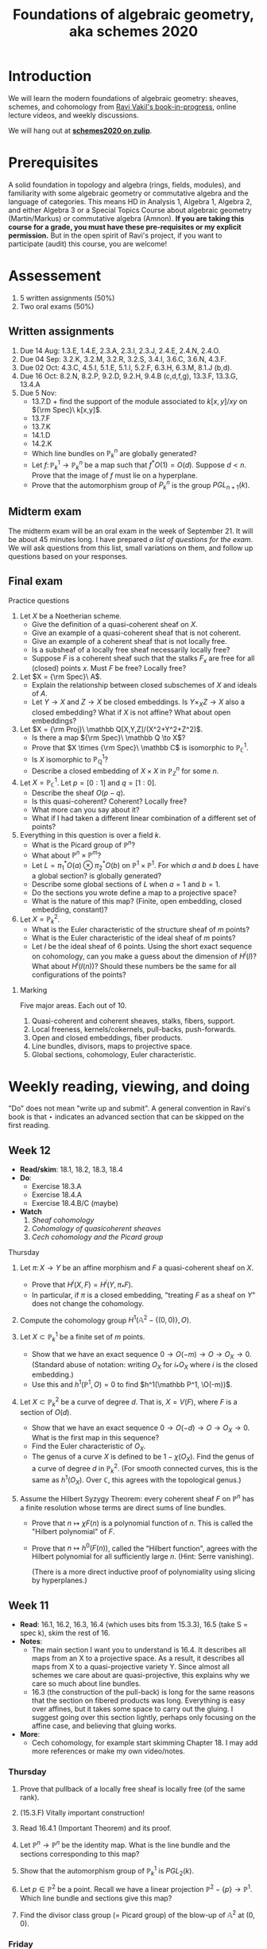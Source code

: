 #+title: Foundations of algebraic geometry, aka schemes 2020
#+HTML_HEAD_EXTRA: <script src="/js/collapsibility.js"></script>

* Introduction
:PROPERTIES:
:html_headline_class: collapsible
:END:

We will learn the modern foundations of algebraic geometry: sheaves, schemes, and cohomology from [[http://math.stanford.edu/~vakil/216blog/FOAGnov1817public.pdf][Ravi Vakil's book-in-progress]], online lecture videos, and weekly discussions.

We will hang out at [[https://schemes2020.zulipchat.com][**schemes2020 on zulip**]].


* Prerequisites
:PROPERTIES:
:html_headline_class: collapsible
:END:

A solid foundation in topology and algebra (rings, fields, modules), and familiarity with some algebraic geometry or commutative algebra and the language of categories.
This means HD in Analysis 1, Algebra 1, Algebra 2, and either Algebra 3 or a Special Topics Course about algebraic geometry (Martin/Markus) or commutative algebra (Amnon).
**If you are taking this course for a grade, you must have these pre-requisites or my explicit permission.** But in the open spirit of Ravi's project, if you want to participate (audit) this course, you are welcome! 


* Assessement
:PROPERTIES:
:html_headline_class: collapsible
:END:

1.  5 written assignments (50%)
2.  Two oral exams (50%)


** Written assignments 
:PROPERTIES:
:html_headline_class: collapsible
:END:

1.  Due 14 Aug: 1.3.E, 1.4.E, 2.3.A, 2.3.I, 2.3.J, 2.4.E, 2.4.N, 2.4.O.
2.  Due 04 Sep: 3.2.K, 3.2.M, 3.2.R, 3.2.S, 3.4.I, 3.6.C, 3.6.N, 4.3.F.
3.  Due 02 Oct: 4.3.C, 4.5.I, 5.1.E, 5.1.I, 5.2.F, 6.3.H, 6.3.M, 8.1.J (b,d).
4.  Due 16 Oct: 8.2.N, 8.2.P, 9.2.D, 9.2.H, 9.4.B (c,d,f,g), 13.3.F, 13.3.G, 13.4.A
5.  Due 5 Nov:
   -   13.7.D + find the support of the module associated to \(k[x,y]/xy\) on \({\rm Spec}\ k[x,y]\).
   -   13.7.F
   -   13.7.K
   -   14.1.D
   -   14.2.K
   -   Which line bundles on \(\mathbb P^n_k\) are globally generated?
   -   Let \(f \colon \mathbb P^1_k \to \mathbb P^n_k\) be a map such that \(f^*O(1) = O(d)\). Suppose \(d < n\). Prove that the image of \(f\) must lie on a hyperplane.
   -   Prove that the automorphism group of \(P^n_k\) is the group \(PGL_{n+1}(k)\).


** Midterm exam
:PROPERTIES:
:html_headline_class: collapsible
:END:

The midterm exam will be an oral exam in the week of September 21. It will be about 45 minutes long. I have prepared [[midterm1.pdf][a list of questions for the exam]]. We will ask questions from this list, small variations on them, and follow up questions based on your responses.


** Final exam
:PROPERTIES:
:html_headline_class: collapsible
:END:
**** Practice questions

1.  Let \(X\) be a Noetherian scheme.
   -   Give the definition of a quasi-coherent sheaf on \(X\).
   -   Give an example of a quasi-coherent sheaf that is not coherent.
   -   Give an example of a coherent sheaf that is not locally free.
   -   Is a subsheaf of a locally free sheaf necessarily locally free?
   -   Suppose \(F\) is a coherent sheaf such that the stalks \(F_x\) are free for all (closed) points \(x\). Must \(F\) be free? Locally free?

2.  Let \(X = {\rm Spec}\ A\).
   -   Explain the relationship between closed subschemes of \(X\) and ideals of \(A\).
   -   Let \(Y \to X\) and \(Z \to X\) be closed embeddings. Is \(Y \times_X Z \to X\) also a closed embedding? What if \(X\) is not affine? What about open embeddings?

3.  Let \(X = {\rm Proj}\ \mathbb Q[X,Y,Z]/(X^2+Y^2+Z^2)\).
   -   Is there a map \({\rm Spec}\ \mathbb Q \to X\)?
   -   Prove that \(X \times {\rm Spec}\ \mathbb C\) is isomorphic to \(\mathbb P^1_{\mathbb C}\).
   -   Is \(X\) isomorphic to \(\mathbb P^1_{\mathbb Q}\)?
   -   Describe a closed embedding of \(X \times X\) in \(\mathbb P^n_{\mathbb Z}\) for some \(n\).

4.  Let \(X = \mathbb P^1_\mathbb C\). Let \(p = [0:1]\) and \(q = [1:0]\).
   -   Describe the sheaf \(O(p-q)\).
   -   Is this quasi-coherent? Coherent? Locally free?
   -   What more can you say about it?
   -   What if I had taken a different linear combination of a different set of points?

5.  Everything in this question is over a field \(k\).
   -   What is the Picard group of \(\mathbb P^n\)?
   -   What about \(\mathbb P^n \times \mathbb P^m\)?
   -   Let \(L = \pi_1^* O(a) \otimes \pi_2^* O(b)\) on \(\mathbb P^1 \times \mathbb P^1\). For which \(a\) and \(b\) does \(L\) have a global section? is globally generated?
   -   Describe some global sections of \(L\) when \(a = 1\) and \(b = 1\).
   -   Do the sections you wrote define a map to a projective space?
   -   What is the nature of this map? (Finite, open embedding, closed embedding, constant)?

6.  Let \(X = \mathbb P^2_k\).
   -   What is the Euler characteristic of the structure sheaf of \(m\) points?
   -   What is the Euler characteristic of the ideal sheaf of \(m\) points?
   -   Let \(I\) be the ideal sheaf of \(6\) points. Using the short exact sequence on cohomology, can you make a guess about the dimension of \(H^i(I)\)? What about \(H^i(I(n))\)? Should these numbers be the same for all configurations of the points?


***** Marking

Five major areas. Each out of 10.

1.  Quasi-coherent and coherent sheaves, stalks, fibers, support.
2.  Local freeness, kernels/cokernels, pull-backs, push-forwards.
3.  Open and closed embeddings, fiber products.
4.  Line bundles, divisors, maps to projective space.
5.  Global sections, cohomology, Euler characteristic.


* Weekly reading, viewing, and doing
:PROPERTIES:
:html_headline_class: collapsible
:END:

"Do" does not mean "write up and submit". 
A general convention in Ravi's book is that ⋆ indicates an advanced section that can be skipped on the first reading.

** Week 12
:PROPERTIES:
:html_headline_class: collapsible
:END:

-   **Read/skim**: 18.1, 18.2, 18.3, 18.4
-   **Do**: 
  -   Exercise 18.3.A
  -   Exercise 18.4.A
  -   Exercise 18.4.B/C (maybe)
-   **Watch**
  1.  [[<https://vimeo.com/470803503>][Sheaf cohomology]]
  2.  [[<https://vimeo.com/470835362>][Cohomology of quasicoherent sheaves]]
  3.  [[<https://vimeo.com/472058119>][Cech cohomology and the Picard group]]


**** Thursday

1.  Let \(\pi \colon X \to Y\) be an affine morphism and \(F\) a quasi-coherent sheaf on \(X\).
   -   Prove that \(H^i(X, F) = H^i(Y, \pi_* F)\).
   -   In particular, if \(\pi\) is a closed embedding, "treating \(F\) as a sheaf on \(Y\)" does not change the cohomology.

2.  Compute the cohomology group \(H^1(\mathbb A^2 - \{(0,0)\}, O)\).

3.  Let \(X \subset \mathbb P^1_k\) be a finite set of \(m\) points.
   -   Show that we have an exact sequence \(0 \to O(-m) \to O \to O_X \to 0\).
     (Standard abuse of notation: writing \(O_X\) for \(i_* O_X\) where \(i\) is the closed embedding.)
   -   Use this and \(h^1(\mathbb P^1, O) = 0\) to find \(h^1(\mathbb P^1, \O(-m))\).

4.  Let \(X \subset \mathbb P^2_k\) be a curve of degree \(d\). That is, \(X = V(F)\), where \(F\) is a section of \(O(d)\).
   -   Show that we have an exact sequence \(0 \to O(-d) \to O \to O_X \to 0.\) What is the first map in this sequence?
   -   Find the Euler characteristic of \(O_X\).
   -   The genus of a curve \(X\) is defined to be \(1 - \chi(O_X)\). Find the genus of a curve of degree \(d\) in \(\mathbb P^2_k\).
     (For smooth connected curves, this is the same as \(h^1(O_X)\). Over \(\mathbb C\), this agrees with the topological genus.)

5.  Assume the Hilbert Syzygy Theorem: every coherent sheaf \(F\) on \(\mathbb P^n\) has a finite resolution whose terms are direct sums of line bundles.
    
   -   Prove that \(n \mapsto \chi F (n)\) is a polynomial function of \(n\). This is called the "Hilbert polynomial" of \(F\).
   -   Prove that \(n \mapsto h^0(F(n))\), called the "Hilbert function", agrees with the Hilbert polynomial for all sufficiently large \(n\). (Hint: Serre vanishing).

     (There is a more direct inductive proof of polynomiality using slicing by hyperplanes.)


** Week 11
:PROPERTIES:
:html_headline_class: collapsible
:END:

-   **Read**: 16.1, 16.2, 16.3, 16.4 (which uses bits from 15.3.3), 16.5 (take S = spec k), skim the rest of 16.
-   **Notes**:
  -   The main section I want you to understand is 16.4. It describes all maps from an X to a projective space. As a result, it describes all maps from X to a quasi-projective variety Y. Since almost all schemes we care about are quasi-projective, this explains why we care so much about line bundles.
  -   16.3 (the construction of the pull-back) is long for the same reasons that the section on fibered products was long. Everything is easy over affines, but it takes some space to carry out the gluing. I suggest going over this section lightly, perhaps only focusing on the affine case, and believing that gluing works.
-   **More**:
  -   Cech cohomology, for example start skimming Chapter 18.
    I may add more references or make my own video/notes.


*** Thursday

1.  Prove that pullback of a locally free sheaf is locally free (of the same rank).

2.  (15.3.F) Vitally important construction!

3.  Read 16.4.1 (Important Theorem) and its proof.

4.  Let \(\mathbb P^n \to \mathbb P^n\) be the identity map. What is the line bundle and the sections corresponding to this map?

5.  Show that the automorphism group of \(\mathbb P^1_k\) is \(PGL_2(k)\).

6.  Let \(p \in \mathbb P^2\) be a point. Recall we have a linear projection \(\mathbb P^2 - \{p\} \to \mathbb P^1\). Which line bundle and sections give this map?

7.  Find the divisor class group (= Picard group) of the blow-up of \(\mathbb A^2\) at \((0,0)\).


*** Friday

1.  Show that a map \(X \to \mathbb P^n\) is the same as a line bundle \(L\) on \(X\) and a surjective map \(O_X^{n+1} \to L.\)
    
   Suppose for simplicity that we are working over an algebraically closed field \(k\). I claim that the above statement is a precise version of: \(\mathbb P^n_k\) is the space of one-dimensional quotients of \(k^{n+1}\). Can you justify this claim?
   Hint: Take \(X = {\rm Spec}\ k\) to get a description of closed points of \(\mathbb P^n_k\).

2.  Read theorem 16.5.1 (take the base S = Spec k, for simplicity) and its proof (16.5.2)
   As an example, consider the map \({\rm Spec}\ \mathbb Z \dashrightarrow \mathbb P^1_\mathbb Z\) "defined by" \([6:12]\). On which open set is this map defined? Extend it to all of \({\rm Spec}\ \mathbb Z\).

3.  (15.3.C: Globally generated sheaves. Assume X Noetherian)

4.  Read Serre's theorem A (15.3.8) and its consequence (15.3.1)

5.  Let \(I\) be the ideal sheaf of a point in \(\mathbb P^2_k\). Is \(I\) globally generated? Find an \(n\) such that \(I(n)\) is globally generated.

6.  Read the Hilbert Syzygy Theorem (15.3.2)


** Week 10
:PROPERTIES:
:html_headline_class: collapsible
:END:

-   **Read**: Chapter 14 and chapter 12.5 for background
-   **Notes**:
  -   14.1 should be straightforward (and will get your hands dirty).
  -   14.2 is dense and challenging. But it is extremely important in algebraic geometry (and in algebraic number theory!).
  -   We have not read all the pre-requisites for this section, but you should attempt to read it anyway, taking on faith some things from previous section. Here are some pointers:
  -   Restrict to Noetherian integral schemes.
  -   There is some algebra that is necessary. The main ideas are
  -   Dimension = Krull dimension = max of the length of a chain of prime ideals. This could be infinite, but assume it is finite.
  -   Let \(Y \subset X\) be irreducible of codimension \(r\). Let \(p\) be the generic point of \(Y\), then the Krull dimension of \(O_{X,p}\) is \(r\). In particular, if \(r = 1\), then \(O_{X,p}\) has dimension 1.
  -   If \(X\) is "regular in codimension 1" then \(O_{X,p}\) is regular local of dimension 1, and hence a Discrete Valuation Ring (DVR). See 12.5. DVRs allow us to measure "order of vanishing" of a function, which is essential for divisor theory.
    Regular in codimension 1 is equivalent to "singular locus of \(X\) has codimension 2 or higher". So, not too singular.
  -   For divisor theory, it is important to work with normal \(X\). The normality condition appears to be purely algebraic (integrally closed), but has two important geometric consequences: (1) Normal implies regular in codimension 1 (2) Hartog's lemma holds: if a rational function \(f\) has no poles (in codimension 1), then \(f\) is regular.


*** Discussions

1.  Thursday

   1.  (14.1.A)
      Show that the space of global sections of \(O(n)\) on \(\mathbb P^1_k = {\rm Proj}\ k[X,Y]\) is naturally isomorphic to \(k[X,Y]_n\), the degree \(n\) graded component of \(k[X,Y]\).

   2.  Let \(s = X^2Y(X + Y)\), considered as a global section of \(O(4)\) on \(\mathbb P^1_{\mathbb C}\). Find \({\rm div} (s)\).

   3.  Let \(s = \frac{101}{100}\), considered as a rational section of \(O\) on \({\rm Spec}\ \mathbb Z\).
      Find \({\rm div} (s)\).

   4.  Choose one of \(X = {\rm Spec}\ \mathbb Z\) or \(X = {\rm Spec}\ \mathbb A^1_k\).
      Identify the group of \(\{(L,s)\}\)/isomorphism.

   5.  Understand the proof of 14.2.1: \({\rm div}\) is injective on normal (Noetherian) \(X\).

   6.  (14.1.D)
      Sketch a proof of the fact that \({\rm Pic} \mathbb P^1_k = \mathbb Z\).
      Hint: The only invertible sheaf on \(\mathbb A^1\) is the trivial one.

   7.  Failure of Hartog's lemma.
      Let us construct an \(X\) that is regular in codimension 1, but not normal. \(X\) can't be a curve (why?). So let us try a surface. We take a regular surface and modify it only in codimension 2 and hope to break normality. 

      Start with \(Y = \mathbb A^2\). Obtain \(X\) by gluing two distinct points of \(X\), say \(p = (1,0)\) and \(q = (0,1)\) 

      -   Can you make this precise? Hint: this is an affine variety, so try to first construct the ring of functions, and then take the spec.
      -   Take any function \(f\) on \(\mathbb A^2\) with distinct values at \(p\) and \(q\), for example \(x-y\). Then \(f\) is a rational function on \(X\) that has no poles (\({\rm div} f = 0\)) but is not regular.

2.  Friday

   1.  (Example of 14.2.E)
      Let \(D = 3[0] - [\infty]\) on \(X = \mathbb P^1\). Show that \(O_X(D)\) is an invertible sheaf. Show that it is isomorphic to \(O(2)\).
   2.  (14.2.E)
      Spend some time on the general result: For \((L,s)\), we have \(O(div s) \cong L\).
   3.  (14.2.7)
      Digest the diagram in 14.2.7.
   4.  (14.2.5)
      Prove that if \(D\) is locally principal, then \(O_X(D)\) is invertible.
   5.  (14.2.I)
      For a factorial \(X\), every divisor is locally principal.
   6.  Prove (using the divisor class group) that \({\rm Pic} \mathbb P^n_k = \mathbb Z\).
   7.  Prove (using the divisor class group) that \({\rm Pic} \mathbb P^1_k \times \mathbb P^1_k = \mathbb Z \oplus \mathbb Z\).
   8.  (14.2.K) Pic of the complement of a hypersurface.


** Week 9
:PROPERTIES:
:html_headline_class: collapsible
:END:

-   **Read**: Chapter 13
-   **Important points**
  -   The upshot of this chapter is: a quasi-coherent sheaf is to a scheme what a module is to a ring.
  -   Section 13.1 is for motivation. It talks about locally free sheaves, which are the most important quasi-coherent sheaves. On the first reading, skip the proof of 13.2.1.
  -   In 13.3, the main theorem (13.3.2) is basically a repeat of the sheaves = sheaves on a base fact.
  -   Do 13.3.D, 13.3.F, 13.3.G, 13.3.H, 13.4.A.
  -   Skip all the starred sections.
-   **Watch**: I think we are beyond the pseudo-lectures because we skipped some chapters :(


*** Discussions

1.  Thursday

   Choose your adventure.
    
   Let \(k\) be an algebraically closed field.
    
   1.  Let \(X = \mathbb A^1_k\) and let \(p \in X\) be any closed point. Let \(I_p \subset O_X\) be the ideal sheaf of \(p\).
      1.  Describe explicitly the module \(I_p(U)\) for every open \(U \subset X\).
      2.  Prove that \(I_p\) is locally free of rank 1.
      3.  Now take \(X = \mathbb P^1_k\) and define \(I_p\) as before. What are the global sections of \(I_p\)? That is, find \(\Gamma(X, I_p)\).
      4.  What is the cokernel of the map \(I_p \to O_X\)?
      5.  Give examples of 
         -   a coherent sheaf on \(X\) that is not locally free
         -   a quasi-coherent sheaf on \(X\) that is not coherent
      6.  Let \(X = {\rm Spec}\ k[x,y]/(xy)\) and \(p = (0,0)\). Show that the ideal sheaf \(I_p\) is not locally free. Is it quasi-coherent? Coherent?

   2.  Let \(i \colon U \to X\) be the open inclusion \(\mathbb A^1 \to \mathbb P^1\).
      1.  Prove that \(i_* O_U\) is a quasi-coherent \(O_X\)-module. (Appealing to a general theorem is OK).
      2.  Is \(i_* O_U\) coherent?
      3.  What is the pushfoward look like for \(f \colon {\rm Spec}\ A \to {\rm Spec}\ B\)?
      4.  Prove the general theorem alluded to above (13.3.F)

   3.  Let \(X = {\rm Proj}\ k[u,v][X,Y]/(vX-uY) \subset \mathbb A^2 \times \mathbb P^1\).
      Prove that \(\pi \colon X \to \mathbb P^1\) is a line bundle. That is:
      1.  Construct an open cover \(U_i\) of \(\mathbb P^1\) and isomorphisms \(\pi^{-1} U_i \cong U_i \times \mathbb A^1\).
         (The standard open cover will work.)
      2.  Find the transition function(s) \(U_i \cap U_j \times \mathbb A^1 \to U_i \cap U_j \times \mathbb A^1\) and show that they are linear in the \(\mathbb A^1\) coordinate.
         (The linearity ensures that the fibers of \(\pi\) get a consistent vector space structure.)
      3.  Let \(I\) be the sheaf of sections of \(\pi\). Then \(I\) is locally free of rank 1.
         Find the global sections of \(I\).
      4.  What are the transitions functions of the dual \(I^\vee\)?
      5.  What are the global sections of \(I^\vee\)?

2.  Friday

   Adventure continued. But also:
    
   1.  Stalks and fibers

      Remark: A good (but not perfect) way to think about a sheaf \(F\) is as a collection of stalks \(F_p\) (which are modules).

      If \(F\) is (quasi)-coherent, an even simpler (but more imperfect) approximation is as a collection of fibers \(F|_p\) (which are vector spaces).

      Let \(F\) be a coherent sheaf on a locally Noetherian \(X\). What can be gleaned from the fibers?

      1.  Let \(M = k[t]/(t-1)(t+1)\) and  \(F = \widetilde M\) on \(X = \mathbb A^1_k = {\rm Spec}\ k[t] \).
         What are the stalks of \(M\) at every point of \(X\)?
         What are the fibers of \(M\) at every point of \(X\)? (Including the generic point).

      2.  If \(F|_p = 0\), then \(F_p = 0\), and there exists an open neighborhood of \(p\) on which \(F = 0\).
      3.  \(F \to G\) is surjective on fibers if and only if it is surjective. If \(F|_p \to G|_p\) is surjective, then \(F \to G\) is surjective in a neighborhood of \(p\).
         What can you say about injectivity?
      4.  If \(s_1, &#x2026;, s_n\) are are sections of \(F\) that generate \(F|_p\), then they generate \(F|_q\) for every \(q\) in a neighborhood of \(p\).
      5.  The function \(p \mapsto dim(F|_p)\) is upper semicontinuous.
      6.  If \(X\) is reduced and connected, then \(F\) is locally free if and only if the rank function is constant.
      7.  Give an example where the above fails for non-reduced \(X\).
      8.  Let \(X = \mathbb A^2\) and \(I\) the ideal sheaf of \((0,0)\). Compute the rank function for \(I\).


** Week 8
:PROPERTIES:
:html_headline_class: collapsible
:END:

-   **Read**: [[http://math.stanford.edu/~vakil/216blog/FOAGnov1817public.pdf][Chapter 9]]
-   **Watch**: [[https://www.youtube.com/watch?v=RuFBNbR1XN0][AGITTOC Pseudolecture 11]]
-   **Important points**
  -   You should spend most of your time on 9.2 and 9.3.
  -   Do not get bogged down by the proof of the existence of fibered products (Theorem 9.1.1). The important points to understand are:
    -   Fibered products of affines (9.1.B).
    -   The general case is by gluing the affine case (first paragraph of the proof of 9.1.1).
  -   Skip 9.1.6, 9.3.7, 9.4, and 9.5.
  -   Go lightly over 9.3.6, and read 9.7 only if you have time.
  -   Most of section 9.6 should feel familiar.


*** Discussion

1.  Thursday

   1.  9.1.B (Fibered products of affines = tensor product of rings)

   2.  Consider \(f \colon Y = {\rm Spec}\ \mathbb C[y] \to {\rm Spec}\ \mathbb C[x] = X\) induced by \(x \mapsto y^2\).
      Let \(p \colon {\rm Spec}\ \mathbb C \to X\) be the closed embedding of a point.
      The (scheme-theoretic) preimage of \(p\) is the closed embedding \(p \times_X Y \to Y\).
      Find the preimages of the point \(x = 0\) and \(x = a\) for \(a \neq 0\).

      Draw a picture.

   3.  Consider \(f \colon Y = {\rm Spec}\ \mathbb Q[y] \to {\rm Spec}\ \mathbb Q[x] = X\) induced by \(x \mapsto y^2\).
      Find the scheme-theoretic preimages of 

      1.  \(p \colon {\rm Spec}\ \mathbb Q \to Y\) given by \(y \mapsto 0\).
      2.  \(p \colon {\rm Spec}\ \mathbb Q \to Y\) given by \(y \mapsto 1\).
      3.  \(p \colon {\rm Spec}\ \mathbb Q \to Y\) given by \(y \mapsto 2\).

         Try drawing a picture.

   4.  Consider \(f \colon Y = {\rm Spec}\ \mathbb Z[i] \to {\rm Spec}\ \mathbb Z = X\).
      Find the scheme-theoretic preimages of the points (2), (3), and (5).
      Try drawing a picture.

   5.  9.2.C (a) (Intersection as fibered product)

   6.  A "geometric point" of a scheme \(X\) is a map \({\rm Spec}\ k \to X\), where \(k\) is algebraically closed.
      Show that the fibers of \(f \colon Y = {\rm Spec}\ \mathbb Q[y] \to {\rm Spec}\ \mathbb Q[x] = X\) over geometric points are either a pair of distinct points or a non-reduced (double) point.

2.  Friday

   . . . the end of all our exploring
   Will be to arrive where we started
   And know the place for the first time.
    
   &#x2013; T. S. Eliot, “Little Gidding” (Four Quartets)
    
   1.  9.3.F (The blowup, again)
      Can you reconcile our previous description as \({\rm Proj}\ k[x,y][u,v]/(xv-yu)\) with Ravi's definition?
   2.  Show that the following properties are preserved under base change:
      1.  open embedding
      2.  closed embedding
      3.  affine
      4.  finite (affine + finite as a module) (optional)
   3.  9.6.1 (Check that the Segre embedding is a closed embedding)
   4.  9.6.B (Equations of the Segre embedding)
   5.  6.4.A, 6.4.B (Maps of graded rings and Proj)
      But NOT all maps of Proj are of this form!
   6.  6.4.D (Veronese)
   7.  6.4.F


** Week 7
:PROPERTIES:
:html_headline_class: collapsible
:END:

-   **Read:** -   Sections 5.1 and 5.2
  -   Sections 6.1, 6.2, 6.3,
  -   Sections 7.1, 8.1

-   **Important points:**
  -   **5.1, 5.2:** Learn the adjectives: irreducible, Noetherian, reduced, integral. Do 5.2.F (integral = reduced + irreducible).
  -   **6.1, 6.2, 6.3:** This seems long, but it's mostly discursive, trying to motivate the right definition of a morphism. The upshot is 6.2.2, which is more important than the technical definition in 6.3. Do 6.3.C to nail down your understanding. Highly recommended - 6.3.E, 6.3.F. Go lightly over 6.3.9 and later.
  -   **7.1 (open embeddings):** These are uncomplicated, so this should be easy.
  -   **8.1 (closed embeddings):** There is an initial learning curve here (but eventually, they become as easy as open embeddings). Learn about the ideal sheaf. Recommended: 8.1.C, 8.1.D, 8.1.E, 8.1.J.


*** Discussion

1.  Thursday

   1.  6.3.B
      For affines, morphism of locally ringed spaces = induced by a ring map
   2.  6.3.A
      Morphisms glue
   3.  6.3.C
      Morphism is locally induced by ring maps
   4.  6.3.F
      Morphism to Spec A
   5.  6.3.I
      Spec Z is final
   6.  6.3.H
      Structure map of Proj
   7.  6.3.J
      Map from a point
   8.  6.3.M
      (Some) morphisms to projective space

2.  Friday

   \({\mathbf A}^{n} = Spec Z[x_{1},\dots, x_{n}]\). \({\mathbf P}^{n} = Proj Z[X_{0}, \dots, X_{n}]\)
    
   1.  A different take on 6.3.M
      -   Construct a morphism \(\mathbf{A}^{{n+1}} - 0 \to \mathbf{P}^{n}\).
      -   Show that a morphism \(X \to \mathbf{A}^{{n+1}} - 0\) is the same as \(n+1\) global sections \(f_{0}, \dots f_{n}\) of \(O_{X}\) that do not have a common zero.
      -   Conclude that such \(f_{i}\) give a map \(X \to \mathbf{P}^{n}\).
      -   You now see why all maps \(X \to \mathbf{P}^{n}\) may not arise in this way.

   2.  Make sense of the map \(\mathbf{P}^{1} \to \mathbf{P}^{2}\) "defined by \([X^{2}:XY:Y^{2}]\)"

   3.  8.1.D (Use 7.3.4 - being affine is affine local on the target).
      Closed embeddings = maps which locally Spec(A/I) -> Spec A

   4.  Let p be a point of X.
      Show that the natural map Spec k(p) -> X is a closed embedding if and only if p is a closed point.

   5.  Show that the map in (2) "\([X^{2}:XY:Y^{2}]\)" is a closed embedding.

   6.  Generalise (2) for the "rational normal curve": \(\mathbf{P}^{1} \to \mathbf{P}^{n}\) given by \([X^{n}:X^{n-1}Y:\dots:Y^{n}]\).

   7.  Describe the sheaf of ideals in (4) if p is a closed point.

   8.  Read 8.1.H and be convinced that this should work.

   9.  Let S be a graded ring and I &sub; S a homogeneous ideal.
      Construct a map Proj(S/I) -> Proj(S) and show that it is a closed embedding.

   10. Is the map Spec C[t] -> Spec C[x,y] "given by \((t^{2},t^{3})\)" a closed embedding? A homeomorphism onto its image?


** Week 6
:PROPERTIES:
:html_headline_class: collapsible
:END:

-   **Read:** [[http://math.stanford.edu/~vakil/216blog/FOAGnov1817public.pdf][Section 4.5]]
-   **Important points:** -   When you learn algebraic geometry, it is easy to see that affine schemes are important&#x2014;they are the building blocks of everything! It is less clear why projective schemes are important.        
  But projective schemes are everywhere! Almost everything you will see in your life as an algebraic geometer will be (quasi)-projective. Unfortunately, you have to take this statement on faith (right now).
  -   **4.5.A:** DIY projective scheme. This is worth doing just to convince yourself that you could build a projective scheme yourself by hand.
    The \({\rm Proj}\) construction is a slick shortcut.
  -   **4.5.4:** Why should projective schemes have to do anything with graded rings? Ravi talks a bit about this in the pseudo-lectures.
    -   **One answer:** if you want equations to make sense in projective space, they have to be homogeneous. So the notion of degree comes in fundamentally.
    -   **A different answer:** A projective scheme is an affine scheme (minus some "irrelevant points") modulo the action of the multiplicative group \(\mathbb G_m\).
      A graded ring is the same as a ring along with the action of the multiplicative group \(\mathbb G_m\) (why is this?).
      So graded rings naturally come in when we consider affine schemes with a \(\mathbb G_m\) action ("up to scaling").
  -   **4.5.7:** This section looks short, but it will take time to digest!
  -   **4.5.O, 4.5.P:** If you can do these, you have a good understanding of the projective space.
-   **Watch:** [[https://www.youtube.com/watch?v=JZ01Akw52z8][AGITTOC Pseudolecture 8]]


*** Discussions

1.  Thursday

   1.  The basics

      Let \(A = A_0 \oplus A_1 \oplus A_2 \oplus \cdots \) be a graded ring.

      1.  What is the set \({\rm Proj}\ A\)?
      2.  Describe a base for the topology on \({\rm Proj}\ A\).
      3.  Describe the structure sheaf of \({\rm Proj}\ A\) by describing its value on the basic open sets.
      4.  Why is this a scheme?
      5.  Write a finite affine cover (under suitable conditions).

   2.  Examples

      Let \(k\) be an algebraically closed field.

      1.  Let \(P = {\rm Proj}\ k[X,Y,Z]\), variables in degree 1.
         1.  What is your affine cover in this case (from (5))?
         2.  What are the closed points of \(P\)? Interpret them as lines in \(k^{\oplus 3}\).

      2.  Let \(P = {\rm Proj}\ k[t][X,Y,Z]\), where \(t\) has degree 0 and \(X,Y,Z\) have degree 1.
         Repeat (1) and (2). You will have to modify the interpretation in (2).
         *Hint: There is a map \(P \to {\rm Spec}\ k[t]\) and it maps closed points to closed points.*

      3.  **Only if you have time**
         Let \(S = {\rm Proj}\ k[u,v][X,Y]/(Xv-Yu)\), where \(u,v\) have degree 0 and \(X,Y\) have degree 1.
         Repeat (1) and (2). Describe the map \(S \to {\rm Spec}\ k[u,v]\).

2.  Friday

   1.  Playing with Proj

      Let \(k\) be an algebraically closed field. 

      -   **Trivial base ring and no equations:** Let \(A = k[X_0, \dots, X_n]\).
        Show that closed points of \({\rm Proj}\ A\) = Lines in \(k^{n+1}\) = \((n+1)\)-tuples of homogeneous coordinates \([x_0:\dots:x_n]\) where \(x_i \in k\) are not all zero.

      -   **Equations:** Let \(A = k[X_0, \dots, X_n]/(F_1, \dots, F_m)\).
        Show that closed points of \({\rm Proj}\ A\) = \((n+1)\)-tuples of homogeneous coordinates satisfying all the equations \(F_i = 0\).

      -   **Non-trivial base rings:** Let \(A = A_0 \oplus A_1 \oplus \cdots \).
        -   Construct a map \(\pi \colon {\rm Proj}\ A \to {\rm Spec}\ A_0\).
          For now, describe the map on points. It can be upgraded to a map of schemes.

          Via \({\pi}\), we can think of \({\rm Proj}\ A\) as fibered over \({\rm Spec}\ A_0\), and try to understand the fibers.

        -   Suppose \(A\) is finitely generated over \(A_0\). Then \(\pi\) will turn out to be a proper map. Proper maps send closed sets to closed sets. In particular, they send closed points to closed points. So closed points of \({\rm Proj} A\) are fibered over closed points of \({\rm Spec}\ A_0\).

          Take \(A = k[t][X_0, \dots, X_n]\), where \(t\) has degree 0 and the \(X_i\) have degree 1.

          -   Show that the fiber of \({\rm Proj}\ A\) over a closed point of \({\rm Spec}\ k[t]\) is a copy of \({\rm Proj}\ k[X_0, \dots, X_n]\). For now, show this just for the sets of closed points, but it can be upgraded to a statement about schemes.

      -   **Non-trivial base rings and equations:** Let \(A = k[s,t][X,Y,Z]/(X^2+sY^2+tZ^2)\), where \(s,t\) have degree 0 and \(X,Y,Z\) have degree 1.
        -   Recall the map \(\pi \colon {\rm Proj}\ A \to {\rm Spec}\ k[s,t]\). What is its fiber over the point \((s-a, t-b)\)?

        -   We say that the map \(\pi\) describes a family of projective \(k\)-schemes (in this case conics in \(\mathbb P^2_k\)) parametrized by \({\rm Spec}\ k[s,t]\). Do you see what this means?

        -   **Slogan:** \({\rm Proj\ } A\) is a family of projective schemes parametrized by \({\rm Spec}\ A_0\).

      -   **Another non-trivial base ring and equations:** Let \(A = k[u,v][X,Y]/(Xv-Yu)\).
        -   Describe the closed points of \({\rm Proj}\ A\) using the map \(\pi\) to \({\rm Spec}\ k[u,v]\) (be careful!)
        -   Describe the affine charts of \({\rm Proj}\ A\).
        -   Is \({\rm Proj}\ A\) reducible or irreducible? Is it smooth or singular?
        -   Try to draw a picture of \(\pi \colon {\rm Proj}\ A \to \mathbb A^2\).
        -   Can you write the map \({\rm Proj}\ A \to \mathbb A^2\) on the affine charts?


** Week 5
:PROPERTIES:
:html_headline_class: collapsible
:END:

-   Read:
  -   Finish Chapter 3.
  -   Chapter 4: Up to 4.4
-   Important points:
  -   **4.1.2:** You must really understand the proof of this theorem, so I urge you to work out the module case (exercise 4.1.D) to make sure you have.
  -   **4.2:** The art of visualising nilpotents. This feels like pseudo-mathematics, but it is strangely enlightening.
  -   **4.3:** Definition of scheme &#x2013; no surprises here.
  -   **4.4:** Take your time to read these in detail.
-   Watch: [[https://www.youtube.com/watch?v=qDN_hwEXH0k][AGITTOC Pseudolecture 6]] and [[https://www.youtube.com/watch?v=4KJwmiYHVk4][first half of pseudolecture 7]]
  It is becoming hard to match the pseudo-lectures exactly to our readings. What we did in week 4 gets covered in pseudolecture 4, 5, and the beginning of 6. This is because I am skipping / going fast over things you have already seen in your first algebraic geometry course (like Noetherian topological spaces, irreducibility, Hilbert basis theorem). So feel free to jump/skip around in the lectures.


*** Discussion

1.  Poll

   Let $X = {\rm Spec}\ {\mathbb C} \sqcup {\rm Spec}\ {\mathbb C} \sqcup {\rm Spec}\ {\mathbb C} \sqcup \cdots$ (infinite disjoint union).
   Let $R = \mathbb C \times \mathbb C \times \mathbb C \times \cdots$ (infinite product).
    
   /poll 
   - X is an affine scheme; in fact X = Spec R.
   - X is an affine scheme, but it is not Spec R.
   - X is not an affine scheme.

2.  Thursday

   1.  Suppose \(g \in A\) does not vanish on the open set \({\rm spec}\ A_f\) contained in ${\rm spec}\ A$. 
      What can you say about \(g\)? Must it be a power of \(f\)?
   2.  4.1.A: Show that \(A_f \to O(D(f))\) is an isomorphism.
   3.  We know that elements of \(A\) give functions on ${\rm spec}\ A$, and functions form a sheaf.
      Then why is there work involved in showing that $O$ satisfies the sheaf axioms?
   4.  Prove the base-gluability of the structure sheaf.
   5.  4.3.F: Stalks of the structure sheaf.
   6.  4.1.D: Work through the construction of $\widehat M$.
   7.  4.1.5: Pitfall of a slick definition of $O(U)$.
      What is the correct description of $O(U)$?
   8.  Draw
      -   ${\rm Spec}\ {\mathbb C}[t]/t^2$
      -   ${\rm Spec}\ {\mathbb C}[t]/t^3$
      -   ${\rm Spec}\ {\mathbb C}[x,y]/(x^2,xy,y^2)$
      -   ${\rm Spec}\ {\mathbb C}[x,y]/(xy,y^2)$
      -   ${\rm Spec}\ {\mathbb Z}/(12)$

3.  Friday

   1.  **from yesterday**
      4.1.5: Pitfall of a slick definition of $O(U)$.
      What is the correct description of $O(U)$?
   2.  **enlightening** but **confusing**
      4.3.A: Isomorphisms of affine schemes = isomorphisms of rings
   3.  **easy**
      4.3.B: Distinguished open subschemes
      4.3.C: Open subschemes
      Think about 4.3.4 &#x2013; closed subschemes
   4.  **easy**
      4.3.G: Functions on locally ringed spaces
   5.  **easy**
      4.4.A: Gluing schemes
   6.  4.4.B/C: Lines and planes with doubled origins.
   7.  **do once in life**
      4.4.D: Charts of the projective space
   8.  4.4.F: Closed points of the projective space
      More generally, let \(A\) be a finitely generated \(k\)-algebra.
      What are the closed points of \(\mathbb P^n_A\)?
   9.  Example 4.4.12.
   10. **chinese remainder theorem**
       Example 4.4.11.


** Week 4
:PROPERTIES:
:html_headline_class: collapsible
:END:

-   Read:
  -   Get comfortable wit [[http://math.stanford.edu/~vakil/216blog/FOAGnov1817public.pdf][2.5 (sheaves on a base)]] if you haven't already. We will very often work with a convenient base instead of the full topology.
  -   [[http://math.stanford.edu/~vakil/216blog/FOAGnov1817public.pdf][1.3.5 (tensor products), 1.3.6 (fiber products)]].
  -   Chapter 3 up to 3.6.
-   Important points
  -   3.2.1:: How to "evaluate" a "function" at a "point".
  -   Examples 1&#x2013;8: Learn to draw!
  -   3.2.4, 3.2.5 (the Nullstellensatz):: This is a major theorem, whose proof goes beyond just unravelling the definitions. But it is more important to digest the statement and its consequences than to know the proof. It's also good to keep track of where we use this theorem.
  -   3.2.G, 3.2.Q:: Wrap your head around non-closed fields and other rings that seem to have little to do with geometry.
  -   3.2.J/K, 3.4.I:: Pictures of quotient and localisation.
  -   3.2.10:: Induced maps on spectra.
  -   3.2.11, 3.2.12:: The fault of nilpotents
  -   3.4, 3.5:: Everything is important, but also fairly straightforward, especially if you have seen the Zariski topology.
  -   3.6.A:: Test your ability to go back and forth between algebra and geometry.
  -   3.6:: A lot of it should be deja-vu, but watch out for novelties&#x2013;non-closed/generic points (3.6.8, 3.6.10, 3.6.M, 3.6.N)
  -   3.6.J/K:: Explain why "classical points" (= maximal ideals) are enough for studying varieties (Hint: mostly because of the Nullstellensatz. Corollary: when we consider all primes, not just the maximals, Nullstellensatz becomes plays a less important role.)
-   Watch: [[https://www.youtube.com/watch?v=q473BSN2_qE][AGITTOC Pseudo-lecture 4]]


*** Discussion

1.  Thursday

   1.  3.2.H (Points of ${\mathbb Q}[x,y]$)
   2.  3.2.J (Points of a quotient)
   3.  3.2.K (Points of a localisation)
   4.  3.2.L (Thinking about localisation geometrically)
   5.  Draw pictures of the maps
      -   ${\rm spec}\ \mathbb Q \to {\rm spec}\ \mathbb Z$
      -   ${\rm spec}\ k[t]_{(t)} \to {\rm spec}\ k[t]$
      -   ${\rm spec}\ \mathbb C[x] \to {\rm spec}\ \mathbb R[x]$
      -   ${\rm spec}\ k[t] \to {\rm spec}\ k[x,y]/xy$ induced by $x \mapsto 0, y \mapsto t$.
      -   ${\rm spec}\ k[x,y]/xy \to {\rm spec}\ k[t]$ induced by $t \mapsto x+y$.
      -   ${\rm spec}\ k \to {\rm spec}\ k[t]$ induced by $t \mapsto a$ for some $a \in k$.
      -   ${\rm spec}\ \mathbb C \to {\rm spec}\ \mathbb Q[t]$ induced by $t \mapsto \sqrt{2}$.
   6.  Let $A$ and $B$ be finitely generated $k$ algebras, and $f \colon A \to B$ a map of $k$ algebras.
      -   Show that $f$ sends a closed point (maximal ideal) of ${\rm spec}\ B$ to a closed point of ${\rm spec}\ A$.
      -   Show that $f$ may not send closed points to closed points, in general.
   7.  Let $X = \mathbb A^n_{k}$.
      What are the residue fields of the closed points (max ideals) of $X$ if $k = \mathbb C$? If $k = \mathbb Q$?
   8.  3.2.R (Nilpotents and spec)
   9.  3.2.S (Nilradical = intersection of prime ideals).
      -   When is $R_f = 0$? (Only when $f$ is a nilpotent.)
      -   Aside: 
        For some rings ("Jacobson rings"), nilradical = intersection of all maximal ideals. This means that if $f$ and $g$ take the same value at every closed point, then $f-g$ is nilpotent. Fields are Jacobson (trivially) $\mathbb Z$ is Jacobson (easy), finitely generated algebras over Jacobson rings are Jacobson. Can you come up with an example of a non-Jacobson ring (hint: its ${\rm spec}$ must have "few" closed points).

2.  Friday

   1.  **easy** 
      3.6.I (closed points = maximal ideals)
      Related: What is the closure of a point $p$?
   2.  **easy**
      3.4.I (${\rm spec}\ A/I$ is closed in ${\rm spec}\ A$, and ${\rm spec}\ A_f$ is open.)
   3.  **important**
      3.5.A (distinguished opens form a base)
   4.  3.5.B/C, 3.6.G (coverings by distinguished opens and (quasi)-compactness)
   5.  3.2.S (Nilradical = intersection of prime ideals). &#x2013; skip proof at first
      -   When is $R_f = 0$? (only when $f$ is a nilpotent.)
      -   Aside: 
        For some rings ("Jacobson rings"), nilradical = intersection of all maximal ideals. This means that if $f$ and $g$ take the same value at every closed point, then $f-g$ is nilpotent. Fields are Jacobson (trivially) $\mathbb Z$ is Jacobson (easy), finitely generated algebras over Jacobson rings are Jacobson. Can you come up with an example of a non-Jacobson ring (hint: its ${\rm spec}$ must have "few" closed points).
   6.  3.4.F (radical of I = intersection of primes containing I)
      -   How do you intepret this statement geometrically?
   7.  3.4.5 (nilpotents and spec)
   8.  3.4.J (when does $f$ vanish on $V(I)$?)
   9.  3.5.E (inclusions among the distinguished opens)
   10. **I(.) and V(.) are mutual inverses**
       Prove Theorem 3.7.1


** Week 3
:PROPERTIES:
:html_headline_class: collapsible
:END:

-   Read: Two independent tracks
  -   (Sheaves continued): [[http://math.stanford.edu/~vakil/216blog/FOAGnov1817public.pdf][2.4, 2.5, 2.6]]
  -   (Affine schemes): [[http://math.stanford.edu/~vakil/216blog/FOAGnov1817public.pdf][3.1, 3.2 (up to 3.2.E, and especially Examples 1&#x2013;8)]].
-   Watch: [[https://youtu.be/0lZFVGsYxj8][AGITTOC Pseudo-lecture 3]]
-   Think:
  Come to terms with the new way of defining spaces from local models. The old mantra was "set + topology + local models + gluing maps". Now sheaves do the gluing for us, so the new mantra is "set + topology + sheaf of rings + local models".


*** Discussion

1.  Polls

   Let $X = \mathbb C^2$. Denote by $O_X^*$ the sheaf of maps to $\mathbb C^* = \mathbb C - \{0\}$.
   Let $m_n \colon O_X^* \to O_X^*$ be the map $f \mapsto f^n$.
    
   /poll The map $m_n$ above
   - is a surjection of sheaves and also a surjection on all open sets.
   - is a surjection of sheaves but not a surjection on all open sets.
   - not a surjection of sheaves.

2.  Thursday

   1.  Let $f \colon A \to B$ be a map of sheaves.
      Show using universal properties that the sheafification of the pre-sheaf cokernel of $f$ is the cokernel of $f$ in the category of sheaves.
   2.  2.4.C (for sheaves, compatible germs = section)
   3.  2.4.G (sheafification is unique up to a unique iso)
   4.  2.4.I,J,K (verifying the construction of sheafification)
   5.  2.4.M (sheafification does not change stalks)
   6.  2.4.P (exponential map)
   7.  2.5.B, C (sheaves on a base)
   8.  2.5.D (gluing sheaves)
   9.  2.6.D (exactness = exactness of stalks)
   10. 2.6.F (left exactness of global sections)

   1.  Main takeaways

      -   Sheaves of Ab groups forms an abelian cat.
        kernels, cokernels, images exist and behave like you expect.

      -   How to construct? Construct naively, and sheafify!

      -   How to detect? On stalks!

      -   Enough to work on a base.

      -   Everything holds for $O_X$ modules.

3.  Friday

   1.  **important** not logically necessary
      Definition: A differentiable manifold is a ringed space $(X, O_X)$ "which is locally isomorphic to $(U, O_U)$ where $U \subset \mathbb R^n$ is an open set and $O_U$ is the sheaf of differentiable real valued functions on $U$".
      1.  Make this precise (eliminate the " " marks).
         To do this, you will have to define the notion of an isomorphism of ringed spaces.
         More generally, try to define a morphism of ringed spaces.

      2.  Show that this definition is equivalent to the usual definition of a differentiable manifolds (using charts and gluing maps). 
         You will have to prove the (easy) fact that for $U, V \subset \mathbb R^n$, xif $\phi \colon U \to V$ is continuous, then it is differentiable if and only if differentiable functions pull back to differentiable functions.

   2.  -   Draw $spec k[t]_{(t)}$.
      -   Draw $spec Z_{(p)}$.
      -   Draw $spec \mathbb Z_p$ (the $p$-adics)
      -   Draw $spec k[[[[t]]]]$ (the ring of power series in $t$).

   3.  Describe $\mathbb A^1_{\mathbb R}$ and $\mathbb A^1_{\mathbb Q}$

   4.  Draw $spec \mathbb C[x,y]$.

   5.  Draw $spec \mathbb C[x,y]/xy$.

   6.  -   Draw $spec \mathbb C[x]/x^2$
      -   Draw $spec \mathbb C[x,y]/(x^2, xy, y^2)$

   7.  Go back to sheaves and convince yourselves that the category of sheaves is equivalent to the category of sheaves on a base.


** Week 2
:PROPERTIES:
:html_headline_class: collapsible
:END:

-   Read: [[http://math.stanford.edu/~vakil/216blog/FOAGnov1817public.pdf][Chapter 1 Section 1.4, 2.1, 2.2, 2.3]]
-   Skim: [[http://math.stanford.edu/~vakil/216blog/FOAGnov1817public.pdf][Chapter 1 Section 1.3.6, 1.3.7, 1.5, 1.6]]
-   Watch: [[https://www.youtube.com/watch?v=mqt1f8owKrU][AGITOC Pseudo-lecture 2.]]
-   Do:
  1.  1.4.B (limits in `Sets`)
  2.  1.4.C ($\mathbb Q$ as a colimit)
  3.  1.4.F (localisation as a colimit)
  4.  2.1.A (stalk is a local ring)
  5.  2.2.D (sheaves of functions)
  6.  2.2.E (constant sheaves)
  7.  2.2.F (morphisms form a sheaf)
  8.  2.3.C (sheaf hom)
  9.  2.3.I (kernel of sheaf maps is a sheaf)
  10. 2.3.J (but the cokernel may not be a sheaf)

1.  Discussion

   1.  Thursday

      1.  Pre-class poll

         Consider the diagram $\cdots \to \mathbb Z \to \mathbb Z \to \cdots$ where all maps are multiplication by 2.

         /poll The limit of this diagram is
         - Zero
         - Z
         - Z[1/2] (integers localised at 2; alternative notation to accommodate the next option)
         - Z_{2} (the 2-adic integers)

           /poll The colimit of this diagram is
           - Zero
           - Z
           - Z[1/2] (integers localised at 2; alternative notation to accommodate the next option)
           - Z_{2} (the 2-adic integers)

      2. Points for discussion

         1.  In $R$ mod, describe the kernel of $A \to B$ as a limit and the cokernel as a colimit.
            Are these filtered?

         2.  1.4.B (explicit construction of the limit)

         3.  Generalise example 1.4.6 and describe $S^{-1}M$ as a colimit.

         4.  1.4.C ($\mathbb Q$ as a colimit)

         5.  1.4.D (explicit description of a filtered colimit)

         6.  Prove that (in $R$ mod) filtered colimits preserve exactness.
            Corollary: Localisation is exact! (important)
            Also try to see this directly, using fractions.

         7.  1.6.G (localisation commutes with hom for fin. pres. mod.)

         8.  2.1.A (stalk of sheaf of functions is a local ring)

         9.  Remind each other what is the constant sheaf and what is the skyscraper sheaf.
            What are the stalks of the constant sheaf?
            What are the stalks of a skyscraper sheaf?

         10. Remind each other what adjoint functors are. Give examples!

   2.  Friday

      1.  Problems for discussion

         1.  2.1.A (The ring of germs of diff. functions has only one maximal ideal.)

            Think of some other sheaves of rings. Are their germs local rings?
            Examples: cont. functions, diff. fuctions, holomorphic functions, constant sheaf $R$?

         2.  2.2.F (morphisms form a sheaf)
            2.2.G (sections form a sheaf)

         3.  Let $Y \to X$ be the inclusion of an open set. What is the sheaf of sections?

         4.  Let $S^1 \to S^1$ be the squaring map $z \to z^2$.
            Understand its sheaf of sections. What are its stalks? What are its global sections?

         5.  Can you construct a different sheaf whose stalks are the same as in the previous example?

         6.  **optional**
            2.2.J (Stalks of $O_X$ modules)

         7.  2.3.D (reality check for $Hom$ sheaves)

         8.  **important** 
            2.3.I (kernel of a map of sheaves is a sheaf!)

         9.  **important**
            2.3.J (but the cokernel need not be!)
            Play with the pre-sheaf $F$.

         10. Convince yourself (and your friends) that an algebraic variety (with the Zariski topology) along with the sheaf of regular functions is a locally ringed space.


** Week 1
:PROPERTIES:
:html_headline_class: collapsible
:END:

-   Read: [[http://math.stanford.edu/~vakil/216blog/FOAGnov1817public.pdf][Chapter 1 Sections 1.1&#x2013;1.3.4 (localisation)]].
-   Watch: [[https://www.youtube.com/watch?v=WTEZjR5aNjw][AGITOC Pseudo-lecture 1]].
-   Do: 1.2.B, 1.3.A, 1.3.D,  1.3.E, 1.3.G, and ponder:
  1.  "A group is a category with 1 object and invertible morphisms." Love it or hate it?
  2.  Learn the language of universal properties and use it to phrase the constructions you already know. For example: kernels, cokernels, finite/infinite sums and products.
  3.  You may not have seen localisation before. That's OK. Try to digest as much as you can.
  4.  Show (preferably using the universal property) that the localisation $R_f$ is isomorphic to $R[y]/(yf-1)$.
  5.  What is the geometric meaning of localisation? Can you use it to construct an example where $R \neq 0$ but $R_f = 0$?


*** Discussion

1.  Thursday

   1.  Points for discussion

      -   What was easy, hard, confusing?
      -   &#x2026; insightful?
      -   Examples!
      -   1.2.B (automorphism group)
      -   1.3.A (unique init/final obj)
      -   What is the universal property for:
        -   Disjoint union of two sets
        -   The kernel of A -> B
        -   The cokernel of A -> B
        -   The one-point compactification
        -   The metric completion
      -   What are the initial/final objects in Top, Vec, Ab, Set? (create a poll?)

2.  Friday

   1.  Pre-class poll

      Consider the category whose objects are algebraic field extensions of $\mathbb Q$ (and whose morphisms are maps of fields).

      /poll The category above has
      - a final object, namely $\overline{\mathbb Q}$.
      - no final object.

   2.  Points for discussion

      1.  warm-up
         Let $R = \mathbb Z$ and $f = 2$.
         -   Describe the elements of $R_f$ explicitly.
         -   Let $K$ be a field of characteristic $59$. Show that there is a unique map $R_f \to K$.
      2.  notation-alert!
         $R = \mathbb Z$ and $p = 2$.
         -   Describe the elements of $R_{(p)}$ (horrible notation, I know!)
         -   What's the analogue of the second part of the previous exercise?
      3.  instructive
         Show (preferably using the universal property) that the localisation $R_f$ is isomorphic to $R[y]/(yf-1)$.
      4.  Baby 1.3.C: localisation is injective for integral domains.
      5.  geometry! important!
         Suppose $R$ is the ring of functions of an affine variety $X$.
         Then $R_f$ is the ring of functions of <span class="underline"><span class="underline"><span class="underline">_</span></span></span>.
      6.  Having done (5), can you "see" (4)?
      7.  Can you construct an example where $R \neq 0$ but $R_f = 0$?
      8.  1.3.E ($\star$)


* More things to read or watch
:PROPERTIES:
:html_headline_class: collapsible
:END:

-   [[https://math216.wordpress.com/agittoc-2020/][Ravi Vakil's pseudo-course website]]
-   [[https://www.youtube.com/watch?v=BX3jiLdehA4&list=PL8yHsr3EFj50Un2NpfPySgXctRQK7CLG-][Richard Borcherd's lectures on schemes]]
-   [[pointsareprimes.pdf][Why are points of a scheme the prime ideals]]

